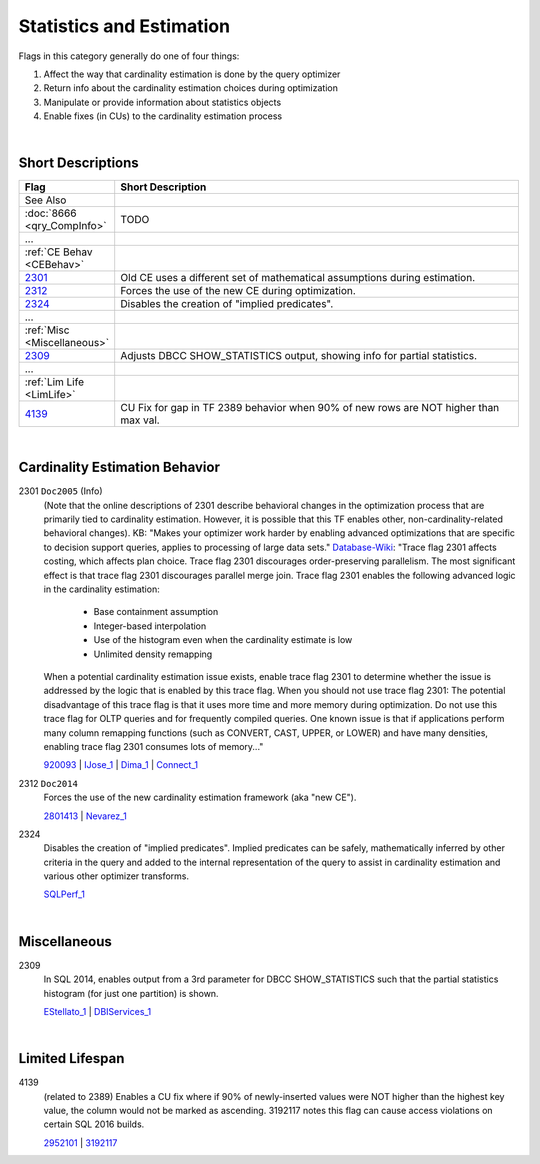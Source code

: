 =========================
Statistics and Estimation
=========================

Flags in this category generally do one of four things:

#. Affect the way that cardinality estimation is done by the query optimizer
#. Return info about the cardinality estimation choices during optimization
#. Manipulate or provide information about statistics objects
#. Enable fixes (in CUs) to the cardinality estimation process

|

Short Descriptions
------------------


.. list-table::
	:widths: 10 60
	:header-rows: 1

	* - Flag
	  - Short Description
	* - See Also
	  - 
	* - :doc:`8666 <qry_CompInfo>`
	  - TODO
	* - ...
	  - 
	* - :ref:`CE Behav <CEBehav>`
	  - 
	* - 2301_
	  - Old CE uses a different set of mathematical assumptions during estimation.
	* - 2312_
	  - Forces the use of the new CE during optimization.
	* - 2324_
	  - Disables the creation of "implied predicates".
	* - ...
	  - 
	* - :ref:`Misc <Miscellaneous>`
	  - 
	* - 2309_
	  - Adjusts DBCC SHOW_STATISTICS output, showing info for partial statistics.
	* - ...
	  - 
	* - :ref:`Lim Life <LimLife>`
	  - 
	* - 4139_
	  - CU Fix for gap in TF 2389 behavior when 90% of new rows are NOT higher than max val.
	 
.. This comment line is as long as we would ever want the short desc to be in the table above.

|

.. _CEBehav: 
	 
Cardinality Estimation Behavior
-------------------------------

.. _2301: 

2301 ``Doc2005`` (Info)
	(Note that the online descriptions of 2301 describe behavioral changes in the optimization process that are primarily tied to 
	cardinality estimation. However, it is possible that this TF enables other, non-cardinality-related behavioral changes). 
	KB: "Makes your optimizer work harder by enabling advanced optimizations that are specific to decision support queries, applies 
	to processing of large data sets." `Database-Wiki`_: "Trace flag 2301 affects costing, which affects plan choice. Trace flag 2301 
	discourages order-preserving parallelism. The most significant effect is that trace flag 2301 discourages parallel merge join. 
	Trace flag 2301 enables the following advanced logic in the cardinality estimation: 
		- Base containment assumption
		- Integer-based interpolation
		- Use of the histogram even when the cardinality estimate is low
		- Unlimited density remapping  
	When a potential cardinality estimation issue exists, enable trace flag 2301 to determine whether the issue is addressed by the logic that is enabled by this trace flag. 
	When you should not use trace flag 2301:
	The potential disadvantage of this trace flag is that it uses more time and more memory during optimization. Do not use this trace flag for 
	OLTP queries and for frequently compiled queries. One known issue is that if applications perform many column remapping functions 
	(such as CONVERT, CAST, UPPER, or LOWER) and have many densities, enabling trace flag 2301 consumes lots of memory..."
	
	920093_ | IJose_1_ | Dima_1_ | Connect_1_


.. _2312: 

2312 ``Doc2014``
	Forces the use of the new cardinality estimation framework (aka "new CE"). 
	
	2801413_ | Nevarez_1_


.. _2324:

2324
	Disables the creation of "implied predicates". Implied predicates can be safely, mathematically inferred 
	by other criteria in the query and added to the internal representation of the query to assist in 
	cardinality estimation and various other optimizer transforms.
	
	SQLPerf_1_





|

.. _Miscellaneous: 

Miscellaneous
-------------

.. _2309:

2309
	In SQL 2014, enables output from a 3rd parameter for DBCC SHOW_STATISTICS such that the partial statistics histogram 
	(for just one partition) is shown.
	
	EStellato_1_ | DBIServices_1_


|

.. _LimLife:

Limited Lifespan
----------------

.. _4139: 

4139
	(related to 2389) Enables a CU fix where if 90% of newly-inserted values were NOT higher than the highest key value, 
	the column would not be marked as ascending. 3192117 notes this flag can cause access violations on certain SQL 2016 builds. 
	
	2952101_ | 3192117_





.. KB Links 

.. _920093: http://support.microsoft.com/kb/920093

.. _2801413: http://support.microsoft.com/kb/2801413

.. _2952101: http://support.microsoft.com/kb/2952101

.. _3192117: https://support.microsoft.com/en-us/kb/3192117



.. Connect links

.. _Connect_1: https://connect.microsoft.com/SQLServer/feedback/details/772232/make-optimizer-estimations-more-accurate-by-using-metadata








.. Guru Links (CSS, Paul Randal, Paul White, etc.)

.. _IJose_1: http://blogs.msdn.com/b/ianjo/archive/2006/04/24/582219.aspx

.. _Dima_1: http://www.queryprocessor.com/ce_join_base_containment_assumption/

.. _Nevarez_1: http://www.sqlperformance.com/2013/12/t-sql-queries/a-first-look-at-the-new-sql-server-cardinality-estimator

.. _EStellato_1: http://sqlperformance.com/2015/05/sql-statistics/incremental-statistics-are-not-used-by-the-query-optimizer



.. Forums 

.. _SQLPerf_1: https://answers.sqlperformance.com/questions/2299/why-not-seek-predicate.html





.. Other Links 

.. _Database-Wiki: http://database-wiki.com/2012/10/20/documented-sql-server-trace-flags-use-them-cautiously/
	
.. _DBIServices_1: http://www.dbi-services.com/index.php/blog/entry/sql-server-2014-new-incremental-statistics
